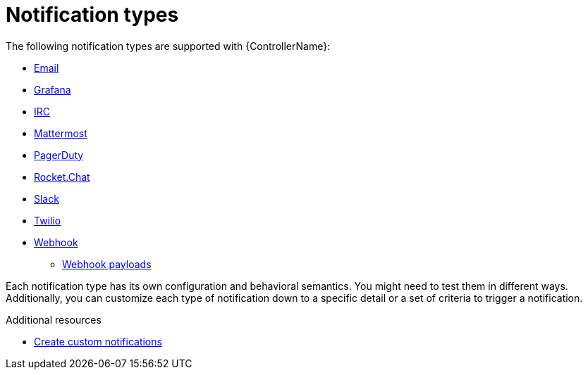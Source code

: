 :_mod-docs-content-type: CONCEPT

[id="controller-notification-types"]

= Notification types

The following notification types are supported with {ControllerName}:

* xref:controller-notification-email[Email]
* xref:controller-notification-grafana[Grafana]
* xref:controller-notification-irc[IRC]
* xref:controller-notification-mattermost[Mattermost]
* xref:controller-notification-pagerduty[PagerDuty]
* xref:controller-notification-rocketchat[Rocket.Chat]
* xref:controller-notification-slack[Slack]
* xref:controller-notification-twilio[Twilio]
* xref:controller-notification-webhook[Webhook]
** xref:controller-notification-webhook-payloads[Webhook payloads]

Each notification type has its own configuration and behavioral semantics.
You might need to test them in different ways. 
Additionally, you can customize each type of notification down to a specific detail or a set of criteria to trigger a notification. 

.Additional resources

* xref:controller-create-custom-notifications[Create custom notifications]

